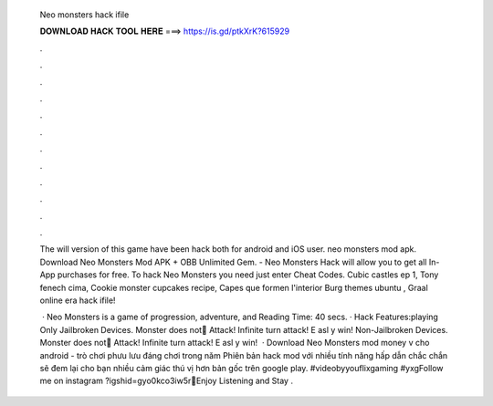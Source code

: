   Neo monsters hack ifile
  
  
  
  𝐃𝐎𝐖𝐍𝐋𝐎𝐀𝐃 𝐇𝐀𝐂𝐊 𝐓𝐎𝐎𝐋 𝐇𝐄𝐑𝐄 ===> https://is.gd/ptkXrK?615929
  
  
  
  .
  
  
  
  .
  
  
  
  .
  
  
  
  .
  
  
  
  .
  
  
  
  .
  
  
  
  .
  
  
  
  .
  
  
  
  .
  
  
  
  .
  
  
  
  .
  
  
  
  .
  
  The will version of this game have been hack both for android and iOS user. neo monsters mod apk. Download Neo Monsters Mod APK + OBB Unlimited Gem. - Neo Monsters Hack will allow you to get all In-App purchases for free. To hack Neo Monsters you need just enter Cheat Codes. Cubic castles ep 1, Tony fenech cima, Cookie monster cupcakes recipe, Capes que formen l'interior Burg themes ubuntu , Graal online era hack ifile!
  
   · Neo Monsters is a game of progression, adventure, and  Reading Time: 40 secs. · Hack Features:playing Only Jailbroken Devices. Monster does not َAttack! Infinite turn attack! E asl y win! Non-Jailbroken Devices. Monster does not َAttack! Infinite turn attack! E asl y win!  · Download Neo Monsters mod money v cho android - trò chơi phưu lưu đáng chơi trong năm Phiên bản hack mod với nhiều tính năng hấp dẫn chắc chắn sẽ đem lại cho bạn nhiều cảm giác thú vị hơn bản gốc trên google play. #videobyyouflixgaming #yxgFollow me on instagram ?igshid=gyo0kco3iw5r💝Enjoy Listening and Stay .
